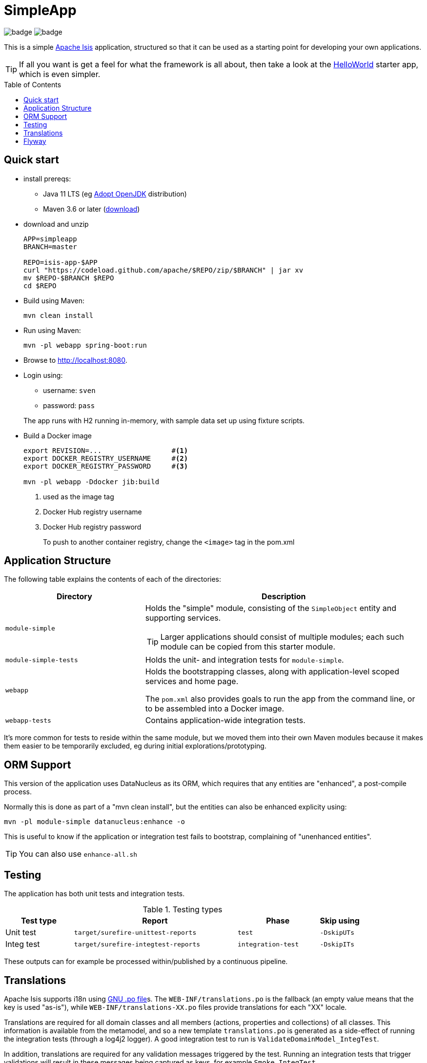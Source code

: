 = SimpleApp
:toc:
:toc-placement!:

image:https://github.com/apache/isis-app-simpleapp/workflows/Build%20w/%20Maven%20+%20Jdk%208/badge.svg[]
image:https://github.com/apache/isis-app-simpleapp/workflows/Build%20w/%20Maven%20+%20Jdk%2015/badge.svg[]

This is a simple link:http://isis.apache.org[Apache Isis] application, structured so that it can be used as a starting point for developing your own applications.

[TIP]
====
If all you want is get a feel for what the framework is all about, then take a look at the link:https://github.com/apache/isis-app-helloworld[HelloWorld] starter app, which is even simpler.
====

toc::[]

== Quick start

* install prereqs:

** Java 11 LTS (eg link:https://adoptopenjdk.net/[Adopt OpenJDK] distribution)
** Maven 3.6 or later (http://maven.apache.org/download.cgi[download])
* download and unzip
+
[source,bash]
----
APP=simpleapp
BRANCH=master

REPO=isis-app-$APP
curl "https://codeload.github.com/apache/$REPO/zip/$BRANCH" | jar xv
mv $REPO-$BRANCH $REPO
cd $REPO
----

* Build using Maven:
+
[source,bash]
----
mvn clean install
----

//* Download the `spring-instrument.jar` for load-time weaving (discussed in more detail xref:#orm-support[below]):
//+
//[source,bash]
//----
//mvn dependency:get -DgroupId=org.springframework -DartifactId=spring-instrument -Dversion=XXX
//----
//+
//Change "XXX" to the value that `${spring-framework.version}` resolves to in the webapp `pom.xml`
//
* Run using Maven:
+
[source,bash]
----
mvn -pl webapp spring-boot:run
----

* Browse to http://localhost:8080.

* Login using:

** username: `sven`
** password: `pass`

+
The app runs with H2 running in-memory, with sample data set up using fixture scripts.

* Build a Docker image
+
[source,bash]
----
export REVISION=...                 #<.>
export DOCKER_REGISTRY_USERNAME     #<.>
export DOCKER_REGISTRY_PASSWORD     #<.>

mvn -pl webapp -Ddocker jib:build
----
<.> used as the image tag
<.> Docker Hub registry username
<.> Docker Hub registry password
+
To push to another container registry, change the `<image>` tag in the pom.xml

== Application Structure

The following table explains the contents of each of the directories:

[width="100%",options="header,footer",stripes="none",cols="2a,4a"]
|====================
|Directory
|Description

|`module-simple`
|Holds the "simple" module, consisting of the `SimpleObject` entity and supporting services.

[TIP]
====
Larger applications should consist of multiple modules; each such module can be copied from this starter module.
====

|`module-simple-tests`
|Holds the unit- and integration tests for `module-simple`.


|`webapp`
|Holds the bootstrapping classes, along with application-level scoped services and home page.

The `pom.xml` also provides goals to run the app from the command line, or to be assembled into a Docker image.

|`webapp-tests`
|Contains application-wide integration tests.

|====================

It's more common for tests to reside within the same module, but we moved them into their own Maven modules because it makes them easier to be temporarily excluded, eg during initial explorations/prototyping.


[#orm-support]
== ORM Support

//This version of the application uses EclipseLink JPA as its ORM, configured with load-time weaving.
//This requires that the application be run with a Java agent.
//
//The spring-boot plugin is configured to run with this agent already.
//If you want to run from an IDE:
//
//* first, you might wish to copy the file locally:
//+
//[source,bash]
//----
//cp ~/.m2/repository/org/springframework/spring-instrument/XXX/spring-instrument-XXX.jar lib/spring-instrument.jar
//----
//+
//Change "XXX" to the value that `${spring-framework.version}` resolves to in the webapp `pom.xml`
//
//* Then specify the agent as a VM option:
//+
//[source,bash]
//----
//-javaagent:lib/spring-instrument.jar
//----



This version of the application uses DataNucleus as its ORM, which requires that any entities are "enhanced", a post-compile process.

Normally this is done as part of a "mvn clean install", but the entities can also be enhanced explicity using:

[source,bash]
----
mvn -pl module-simple datanucleus:enhance -o
----

This is useful to know if the application or integration test fails to bootstrap, complaining of "unenhanced entities".

TIP: You can also use `enhance-all.sh`


== Testing

The application has both unit tests and integration tests.

.Testing types
[cols="5a,12a,6a,3a", options="header"]
|===

| Test type
| Report
| Phase
| Skip using

| Unit test
| `target/surefire-unittest-reports`
| `test`
| `-DskipUTs`

| Integ test
| `target/surefire-integtest-reports`
| `integration-test`
| `-DskipITs`


|===


These outputs can for example be processed within/published by a continuous pipeline.



== Translations

Apache Isis supports i18n using link:https://www.gnu.org/software/gettext/manual/html_node/PO-Files.html[GNU .po file]s.
The `WEB-INF/translations.po` is the fallback (an empty value means that the key is used "as-is"), while `WEB-INF/translations-XX.po` files provide translations for each "XX" locale.

Translations are required for all domain classes and all members (actions, properties and collections) of all classes.
This information is available from the metamodel, and so a new template `translations.po` is generated as a side-effect of running the integration tests (through a log4j2 logger).
A good integration test to run is `ValidateDomainModel_IntegTest`.

In addition, translations are required for any validation messages triggered by the test.
Running an integration tests that trigger validations will result in these messages being captured as keys, for example `Smoke_IntegTest`.

The generated file should be merged with any existing translations in `WEB-INF/translations.po`, and translations obtained for any new keys (there are numerous online services that support the format).


== Flyway

The application also demonstrates how to use Flyway to migrate the database schema.

By default the app runs using an in-memory database.
The Flyway example is activated using the "SQLSERVER" Spring Boot profile, eg:

[source,bash]
----
mvn -Dspring.profiles.active=SQLSERVER -pl webapp install
mvn -Dspring.profiles.active=SQLSERVER -pl webapp spring-boot:run
----

This causes the properties defined in  `config/application-SQLSERVER.properties` file to be used in preference to those in the default `config/application.properties` file.
It defines the following:

* `spring.flyway.url`, `spring.flyway.user` and `spring.flyway.password`
+
The presence of these is enough to enable the Flyway integration

* `spring.flyway.enabled`
+
This is explicitly set to `true`, to override the value in the default `config/application.properties`.

* `isis.persistence.jdo-datanucleus.impl.datanucleus.schema.autoCreateAll`
+
This is set to `false`, also overriding the value in the default `config/application.properties`.
It instructs the JDO/DataNucleus object store not to automatically create any tables etc.

The Spring Boot profile is also used to add the dependency to the SQL Server driver is included (it is hidden behind a Maven profile).

The prerequisites to try this out are a SQL Server database running on `localhost` and with the credentials as specified in `config/application-SQLSERVER.properties`; adjust as necessary.


